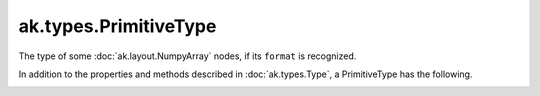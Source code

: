 .. py:currentmodule:: ak.types

ak.types.PrimitiveType
----------------------

The type of some :doc:`ak.layout.NumpyArray` nodes, if its ``format`` is
recognized.

In addition to the properties and methods described in :doc:`ak.types.Type`,
a PrimitiveType has the following.

.. py:class:: PrimitiveType(dtype, parameters=None, typestr=None)

.. _ak.types.PrimitiveType.__init__:

.. py:method:: PrimitiveType.__init__(dtype, parameters=None, typestr=None)

.. _ak.types.PrimitiveType.dtype:

.. py:attribute:: PrimitiveType.dtype
